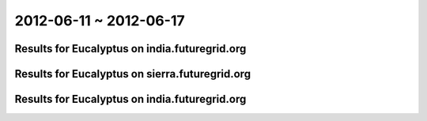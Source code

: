 2012-06-11 ~ 2012-06-17
========================================

Results for Eucalyptus on india.futuregrid.org
-----------------------------------------------

.. raw:: html

	<div style="margin-top:10px;">
	<iframe width="800" height="450" src="data/2012-06-17/india/count/columnhighcharts.html" frameborder="0"></iframe>
	</div>
	Figure 1. Total count of VMs submitted per user for 2012-06-11  ~ 2012-06-17 on india

.. raw:: html

	<div style="margin-top:10px;">
	<iframe width="800" height="450" src="data/2012-06-17/india/runtime/columnhighcharts.html" frameborder="0"></iframe>
	</div>
	Figure 2. Total runtime of VMs submitted per user for 2012-06-11  ~ 2012-06-17 on india

Results for Eucalyptus on sierra.futuregrid.org
-----------------------------------------------

.. raw:: html

	<div style="margin-top:10px;">
	<iframe width="800" height="450" src="data/2012-06-17/sierra/count/columnhighcharts.html" frameborder="0"></iframe>
	</div>
	Figure 3. Total count of VMs submitted per user for 2012-06-11  ~ 2012-06-17 on sierra

.. raw:: html

	<div style="margin-top:10px;">
	<iframe width="800" height="450" src="data/2012-06-17/sierra/runtime/columnhighcharts.html" frameborder="0"></iframe>
	</div>
	Figure 4. Total runtime of VMs submitted per user for 2012-06-11  ~ 2012-06-17 on sierra

Results for Eucalyptus on india.futuregrid.org
-----------------------------------------------

.. raw:: html

	<div style="margin-top:10px;">
	<iframe width="800" height="450" src="data/2012-06-17/india/count_node/piehighcharts.html" frameborder="0"></iframe>
	</div>
	Figure 5. Total VMs count per node cluster for 2012-06-11  ~ 2012-06-17 on india
